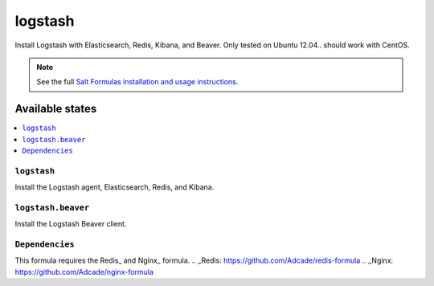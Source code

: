 =====
logstash
=====

Install Logstash with Elasticsearch, Redis, Kibana, and Beaver.
Only tested on Ubuntu 12.04.. should work with CentOS.

.. note::


    See the full `Salt Formulas installation and usage instructions
    <http://docs.saltstack.com/topics/conventions/formulas.html>`_.

Available states
================

.. contents::
    :local:

``logstash``
---------

Install the Logstash agent, Elasticsearch, Redis, and Kibana.

``logstash.beaver``
----------------

Install the Logstash Beaver client.

``Dependencies``
----------------

This formula requires the Redis_ and Nginx_ formula.
..  _Redis: https://github.com/Adcade/redis-formula
..  _Nginx: https://github.com/Adcade/nginx-formula
